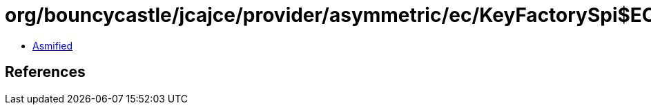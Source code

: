 = org/bouncycastle/jcajce/provider/asymmetric/ec/KeyFactorySpi$ECDH.class

 - link:KeyFactorySpi$ECDH-asmified.java[Asmified]

== References

